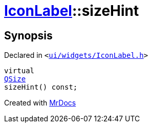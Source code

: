 [#IconLabel-sizeHint]
= xref:IconLabel.adoc[IconLabel]::sizeHint
:relfileprefix: ../
:mrdocs:


== Synopsis

Declared in `&lt;https://github.com/PrismLauncher/PrismLauncher/blob/develop/ui/widgets/IconLabel.h#L17[ui&sol;widgets&sol;IconLabel&period;h]&gt;`

[source,cpp,subs="verbatim,replacements,macros,-callouts"]
----
virtual
xref:QSize.adoc[QSize]
sizeHint() const;
----



[.small]#Created with https://www.mrdocs.com[MrDocs]#

